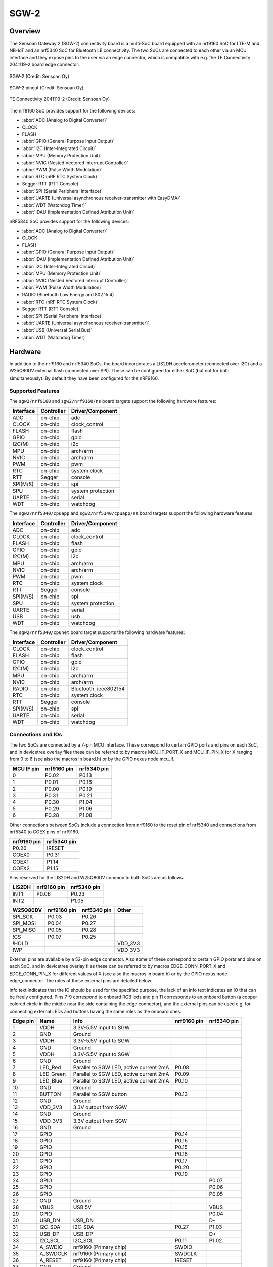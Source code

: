 .. _sgw2:

SGW-2
#####

Overview
********
The Sensoan Gateway 2 (SGW-2) connectivity board is a multi-SoC board
equipped with an nrf9160 SoC for LTE-M and NB-IoT and an nrf5340 SoC
for Bluetooth LE connectivity. The two SoCs are connected to each other
via an MCU interface and they expose pins to the user via an edge connector,
which is compatible with e.g. the TE Connectivity 2041119-2 board edge
connector.


.. figure:: img/sgw2.webp
   :width: 500px
   :align: center
   :alt: SGW-2

   SGW-2 (Credit: Sensoan Oy)

.. figure:: img/sgw2_pinouts.webp
   :width: 300px
   :align: center
   :alt: SGW-2 pinout

   SGW-2 pinout (Credit: Sensoan Oy)

.. figure:: img/edge_connector.webp
   :width: 300px
   :align: center
   :alt: TE Connectivity 2041119-2

   TE Connectivity 2041119-2 (Credit: Sensoan Oy)

The nrf9160 SoC provides support for the following devices:

* :abbr:`ADC (Analog to Digital Converter)`
* CLOCK
* FLASH
* :abbr:`GPIO (General Purpose Input Output)`
* :abbr:`I2C (Inter-Integrated Circuit)`
* :abbr:`MPU (Memory Protection Unit)`
* :abbr:`NVIC (Nested Vectored Interrupt Controller)`
* :abbr:`PWM (Pulse Width Modulation)`
* :abbr:`RTC (nRF RTC System Clock)`
* Segger RTT (RTT Console)
* :abbr:`SPI (Serial Peripheral Interface)`
* :abbr:`UARTE (Universal asynchronous receiver-transmitter with EasyDMA)`
* :abbr:`WDT (Watchdog Timer)`
* :abbr:`IDAU (Implementation Defined Attribution Unit)`

nRF5340 SoC provides support for the following devices:

* :abbr:`ADC (Analog to Digital Converter)`
* CLOCK
* FLASH
* :abbr:`GPIO (General Purpose Input Output)`
* :abbr:`IDAU (Implementation Defined Attribution Unit)`
* :abbr:`I2C (Inter-Integrated Circuit)`
* :abbr:`MPU (Memory Protection Unit)`
* :abbr:`NVIC (Nested Vectored Interrupt Controller)`
* :abbr:`PWM (Pulse Width Modulation)`
* RADIO (Bluetooth Low Energy and 802.15.4)
* :abbr:`RTC (nRF RTC System Clock)`
* Segger RTT (RTT Console)
* :abbr:`SPI (Serial Peripheral Interface)`
* :abbr:`UARTE (Universal asynchronous receiver-transmitter)`
* :abbr:`USB (Universal Serial Bus)`
* :abbr:`WDT (Watchdog Timer)`

Hardware
********
In addition to the nrf9160 and nrf5340 SoCs, the board incorporates
a LIS2DH accelerometer (connected over I2C) and a W25Q80DV external flash
(connected over SPI). These can be configured for either SoC (but not for
both simultaneously). By default they have been configured for the nRF9160.

Supported Features
==================
The ``sgw2/nrf9160`` and ``sgw2/nrf9160/ns`` board targets support the
following hardware features:

+-----------+------------+----------------------+
| Interface | Controller | Driver/Component     |
+===========+============+======================+
| ADC       | on-chip    | adc                  |
+-----------+------------+----------------------+
| CLOCK     | on-chip    | clock_control        |
+-----------+------------+----------------------+
| FLASH     | on-chip    | flash                |
+-----------+------------+----------------------+
| GPIO      | on-chip    | gpio                 |
+-----------+------------+----------------------+
| I2C(M)    | on-chip    | i2c                  |
+-----------+------------+----------------------+
| MPU       | on-chip    | arch/arm             |
+-----------+------------+----------------------+
| NVIC      | on-chip    | arch/arm             |
+-----------+------------+----------------------+
| PWM       | on-chip    | pwm                  |
+-----------+------------+----------------------+
| RTC       | on-chip    | system clock         |
+-----------+------------+----------------------+
| RTT       | Segger     | console              |
+-----------+------------+----------------------+
| SPI(M/S)  | on-chip    | spi                  |
+-----------+------------+----------------------+
| SPU       | on-chip    | system protection    |
+-----------+------------+----------------------+
| UARTE     | on-chip    | serial               |
+-----------+------------+----------------------+
| WDT       | on-chip    | watchdog             |
+-----------+------------+----------------------+

The ``sgw2/nrf5340/cpuapp`` and ``sgw2/nrf5340/cpuapp/ns`` board targets
support the following hardware features:

+-----------+------------+----------------------+
| Interface | Controller | Driver/Component     |
+===========+============+======================+
| ADC       | on-chip    | adc                  |
+-----------+------------+----------------------+
| CLOCK     | on-chip    | clock_control        |
+-----------+------------+----------------------+
| FLASH     | on-chip    | flash                |
+-----------+------------+----------------------+
| GPIO      | on-chip    | gpio                 |
+-----------+------------+----------------------+
| I2C(M)    | on-chip    | i2c                  |
+-----------+------------+----------------------+
| MPU       | on-chip    | arch/arm             |
+-----------+------------+----------------------+
| NVIC      | on-chip    | arch/arm             |
+-----------+------------+----------------------+
| PWM       | on-chip    | pwm                  |
+-----------+------------+----------------------+
| RTC       | on-chip    | system clock         |
+-----------+------------+----------------------+
| RTT       | Segger     | console              |
+-----------+------------+----------------------+
| SPI(M/S)  | on-chip    | spi                  |
+-----------+------------+----------------------+
| SPU       | on-chip    | system protection    |
+-----------+------------+----------------------+
| UARTE     | on-chip    | serial               |
+-----------+------------+----------------------+
| USB       | on-chip    | usb                  |
+-----------+------------+----------------------+
| WDT       | on-chip    | watchdog             |
+-----------+------------+----------------------+

The ``sgw2/nrf5340/cpunet`` board target supports the following
hardware features:

+-----------+------------+----------------------+
| Interface | Controller | Driver/Component     |
+===========+============+======================+
| CLOCK     | on-chip    | clock_control        |
+-----------+------------+----------------------+
| FLASH     | on-chip    | flash                |
+-----------+------------+----------------------+
| GPIO      | on-chip    | gpio                 |
+-----------+------------+----------------------+
| I2C(M)    | on-chip    | i2c                  |
+-----------+------------+----------------------+
| MPU       | on-chip    | arch/arm             |
+-----------+------------+----------------------+
| NVIC      | on-chip    | arch/arm             |
+-----------+------------+----------------------+
| RADIO     | on-chip    | Bluetooth,           |
|           |            | ieee802154           |
+-----------+------------+----------------------+
| RTC       | on-chip    | system clock         |
+-----------+------------+----------------------+
| RTT       | Segger     | console              |
+-----------+------------+----------------------+
| SPI(M/S)  | on-chip    | spi                  |
+-----------+------------+----------------------+
| UARTE     | on-chip    | serial               |
+-----------+------------+----------------------+
| WDT       | on-chip    | watchdog             |
+-----------+------------+----------------------+

Connections and IOs
===================
The two SoCs are connected by a 7-pin MCU interface. These correspond to
certain GPIO ports and pins on each SoC, and in devicetree overlay files
these can be referred to by macros MCU_IF_PORT_X and MCU_IF_PIN_X for
X ranging from 0 to 6 (see also the macros in board.h) or by the GPIO nexus
node mcu_if.

+------------+-------------+-------------+
| MCU IF pin | nrf9160 pin | nrf5340 pin |
+============+=============+=============+
| 0          | P0.02       | P0.13       |
+------------+-------------+-------------+
| 1          | P0.01       | P0.16       |
+------------+-------------+-------------+
| 2          | P0.00       | P0.19       |
+------------+-------------+-------------+
| 3          | P0.31       | P0.21       |
+------------+-------------+-------------+
| 4          | P0.30       | P1.04       |
+------------+-------------+-------------+
| 5          | P0.29       | P1.06       |
+------------+-------------+-------------+
| 6          | P0.28       | P1.08       |
+------------+-------------+-------------+

Other connections between SoCs include a connection from nrf9160 to the
reset pin of nrf5340 and connections from nrf5340 to COEX pins of nrf9160.

+-------------+-------------+
| nrf9160 pin | nrf5340 pin |
+=============+=============+
| P0.26       | !RESET      |
+-------------+-------------+
| COEX0       | P0.31       |
+-------------+-------------+
| COEX1       | P1.14       |
+-------------+-------------+
| COEX2       | P1.15       |
+-------------+-------------+

Pins reserved for the LIS2DH and W25Q80DV common to both SoCs are as follows.

+------------+-------------+-------------+
| LIS2DH     | nrf9160 pin | nrf5340 pin |
+============+=============+=============+
| INT1       | P0.06       | P0.23       |
+------------+-------------+-------------+
| INT2       |             | P1.05       |
+------------+-------------+-------------+

+------------+-------------+-------------+-----------+
| W25Q80DV   | nrf9160 pin | nrf5340 pin | Other     |
+============+=============+=============+===========+
| SPI_SCK    | P0.03       | P0.26       |           |
+------------+-------------+-------------+-----------+
| SPI_MOSI   | P0.04       | P0.27       |           |
+------------+-------------+-------------+-----------+
| SPI_MISO   | P0.05       | P0.28       |           |
+------------+-------------+-------------+-----------+
| !CS        | P0.07       | P0.25       |           |
+------------+-------------+-------------+-----------+
| !HOLD      |             |             | VDD_3V3   |
+------------+-------------+-------------+-----------+
| !WP        |             |             | VDD_3V3   |
+------------+-------------+-------------+-----------+

External pins are available by a 52-pin edge connector. Also some of these
correspond to certain GPIO ports and pins on each SoC, and in devicetree
overlay files these can be referred to by macros EDGE_CONN_PORT_X and
EDGE_CONN_PIN_X for different values of X (see also the macros in board.h)
or by the GPIO nexus node edge_connector. The roles of these external pins
are detailed below.

Info text indicates that the IO should be used for the specified purpose,
the lack of an info text indicates an IO that can be freely configured.
Pins 7-9 correspond to onboard RGB leds and pin 11 corresponds to an onboard
button (a copper colored circle in the middle near the side containing the
edge connector), and the external pins can be used e.g. for connecting
external LEDs and buttons having the same roles as the onboard ones.

+------------+---------------+------------------------------------------------+-------------+-------------+
| Edge pin   | Name          | Info                                           | nrf9160 pin | nrf5340 pin |
+============+===============+================================================+=============+=============+
| 1          | VDDH          | 3.3V-5.5V input to SGW                         |             |             |
+------------+---------------+------------------------------------------------+-------------+-------------+
| 2          | GND           | Ground                                         |             |             |
+------------+---------------+------------------------------------------------+-------------+-------------+
| 3          | VDDH          | 3.3V-5.5V input to SGW                         |             |             |
+------------+---------------+------------------------------------------------+-------------+-------------+
| 4          | GND           | Ground                                         |             |             |
+------------+---------------+------------------------------------------------+-------------+-------------+
| 5          | VDDH          | 3.3V-5.5V input to SGW                         |             |             |
+------------+---------------+------------------------------------------------+-------------+-------------+
| 6          | GND           | Ground                                         |             |             |
+------------+---------------+------------------------------------------------+-------------+-------------+
| 7          | LED_Red       | Parallel to SGW LED, active current 2mA        | P0.08       |             |
+------------+---------------+------------------------------------------------+-------------+-------------+
| 8          | LED_Green     | Parallel to SGW LED, active current 2mA        | P0.09       |             |
+------------+---------------+------------------------------------------------+-------------+-------------+
| 9          | LED_Blue      | Parallel to SGW LED, active current 2mA        | P0.10       |             |
+------------+---------------+------------------------------------------------+-------------+-------------+
| 10         | GND           | Ground                                         |             |             |
+------------+---------------+------------------------------------------------+-------------+-------------+
| 11         | BUTTON        | Parallel to SGW button                         | P0.13       |             |
+------------+---------------+------------------------------------------------+-------------+-------------+
| 12         | GND           | Ground                                         |             |             |
+------------+---------------+------------------------------------------------+-------------+-------------+
| 13         | VDD_3V3       | 3.3V output from SGW                           |             |             |
+------------+---------------+------------------------------------------------+-------------+-------------+
| 14         | GND           | Ground                                         |             |             |
+------------+---------------+------------------------------------------------+-------------+-------------+
| 15         | VDD_3V3       | 3.3V output from SGW                           |             |             |
+------------+---------------+------------------------------------------------+-------------+-------------+
| 16         | GND           | Ground                                         |             |             |
+------------+---------------+------------------------------------------------+-------------+-------------+
| 17         | GPIO          |                                                | P0.14       |             |
+------------+---------------+------------------------------------------------+-------------+-------------+
| 18         | GPIO          |                                                | P0.16       |             |
+------------+---------------+------------------------------------------------+-------------+-------------+
| 19         | GPIO          |                                                | P0.15       |             |
+------------+---------------+------------------------------------------------+-------------+-------------+
| 20         | GPIO          |                                                | P0.18       |             |
+------------+---------------+------------------------------------------------+-------------+-------------+
| 21         | GPIO          |                                                | P0.17       |             |
+------------+---------------+------------------------------------------------+-------------+-------------+
| 22         | GPIO          |                                                | P0.20       |             |
+------------+---------------+------------------------------------------------+-------------+-------------+
| 23         | GPIO          |                                                | P0.19       |             |
+------------+---------------+------------------------------------------------+-------------+-------------+
| 24         | GPIO          |                                                |             | P0.07       |
+------------+---------------+------------------------------------------------+-------------+-------------+
| 25         | GPIO          |                                                |             | P0.06       |
+------------+---------------+------------------------------------------------+-------------+-------------+
| 26         | GPIO          |                                                |             | P0.05       |
+------------+---------------+------------------------------------------------+-------------+-------------+
| 27         | GND           | Ground                                         |             |             |
+------------+---------------+------------------------------------------------+-------------+-------------+
| 28         | VBUS          | USB 5V                                         |             | VBUS        |
+------------+---------------+------------------------------------------------+-------------+-------------+
| 29         | GPIO          |                                                |             | P0.04       |
+------------+---------------+------------------------------------------------+-------------+-------------+
| 30         | USB_DN        | USB_DN                                         |             | D-          |
+------------+---------------+------------------------------------------------+-------------+-------------+
| 31         | I2C_SDA       | I2C_SDA                                        | P0.27       | P1.03       |
+------------+---------------+------------------------------------------------+-------------+-------------+
| 32         | USB_DP        | USB_DP                                         |             | D+          |
+------------+---------------+------------------------------------------------+-------------+-------------+
| 33         | I2C_SCL       | I2C_SCL                                        | P0.11       | P1.02       |
+------------+---------------+------------------------------------------------+-------------+-------------+
| 34         | A_SWDIO       | nrf9160 (Primary chip)                         | SWDIO       |             |
+------------+---------------+------------------------------------------------+-------------+-------------+
| 35         | A_SWDCLK      | nrf9160 (Primary chip)                         | SWDCLK      |             |
+------------+---------------+------------------------------------------------+-------------+-------------+
| 36         | A_RESET       | nrf9160 (Primary chip)                         | !RESET      |             |
+------------+---------------+------------------------------------------------+-------------+-------------+
| 37         | GND           | Ground                                         |             |             |
+------------+---------------+------------------------------------------------+-------------+-------------+
| 38         | GPIO          |                                                | P0.25       |             |
+------------+---------------+------------------------------------------------+-------------+-------------+
| 39         | GPIO          |                                                | P0.24       |             |
+------------+---------------+------------------------------------------------+-------------+-------------+
| 40         | GPIO          |                                                | P0.23       |             |
+------------+---------------+------------------------------------------------+-------------+-------------+
| 41         | GPIO          |                                                | P0.22       |             |
+------------+---------------+------------------------------------------------+-------------+-------------+
| 42         | GPIO          |                                                | P0.21       |             |
+------------+---------------+------------------------------------------------+-------------+-------------+
| 43         | B_SWDIO       | nrf5340 (Secondary chip)                       |             | SWDIO       |
+------------+---------------+------------------------------------------------+-------------+-------------+
| 44         | B_RESET       | nrf5340 (Secondary chip)                       |             | !RESET      |
+------------+---------------+------------------------------------------------+-------------+-------------+
| 45         | B_SWDCLK      | nrf5340 (Secondary chip)                       |             | SWDCLK      |
+------------+---------------+------------------------------------------------+-------------+-------------+
| 46         | GND           | Ground                                         |             |             |
+------------+---------------+------------------------------------------------+-------------+-------------+
| 47         | GND           | Ground                                         |             |             |
+------------+---------------+------------------------------------------------+-------------+-------------+
| 48         | GPIO          |                                                | P0.12       |             |
+------------+---------------+------------------------------------------------+-------------+-------------+
| 49         | GPIO          |                                                |             | P0.09       |
+------------+---------------+------------------------------------------------+-------------+-------------+
| 50         | GPIO          |                                                |             | P0.10       |
+------------+---------------+------------------------------------------------+-------------+-------------+
| 51         | GPIO          |                                                |             | P0.11       |
+------------+---------------+------------------------------------------------+-------------+-------------+
| 52         | GPIO          |                                                |             | P0.12       |
+------------+---------------+------------------------------------------------+-------------+-------------+

Using GNSS and LTE require connecting external GNSS and LTE antennas into
U.FL connectors labeled by GNSS and LTE (the label LTE is covered by a sticker
in the figure, but this is the middle connector). An external BT antenna cannot
be used without a hardware modification.

Programming and Debugging
*************************

Flashing
========
The nrf9160 and nrf5340 SoCs are flashed via edge connector pins 34-36
and 43-45 respectively. These correspond to the SWDIO, SWDCLK and RESET
pins of each SoC (see the table above).

Logs are by default transmitted via UART whose TX and RX are connected
respectively to edge connector pins 22 and 23 in the case of nrf9160,
to pins 24 and 25 in the case of nrf5340/cpuapp and to pins 26 and 29
in the case of nrf5340/cpunet.
